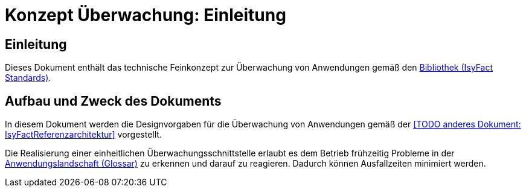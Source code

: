 = Konzept Überwachung: Einleitung

// tag::inhalt[]
[[einleitung]]
== Einleitung

Dieses Dokument enthält das technische Feinkonzept zur Überwachung von Anwendungen gemäß den xref:glossary:glossary:master.adoc#glossar-IFS[Bibliothek (IsyFact Standards)].

[[aufbau-und-zweck-des-dokuments]]
== Aufbau und Zweck des Dokuments

In diesem Dokument werden die Designvorgaben für die Überwachung von Anwendungen gemäß der <<TODO anderes Dokument: IsyFactReferenzarchitektur>> vorgestellt.

Die Realisierung einer einheitlichen Überwachungsschnittstelle erlaubt es dem Betrieb frühzeitig Probleme in der xref:glossary:glossary:master.adoc#glossar-Anwendungslandschaft[Anwendungslandschaft (Glossar)] zu erkennen und darauf zu reagieren.
Dadurch können Ausfallzeiten minimiert werden.
// end::inhalt[]